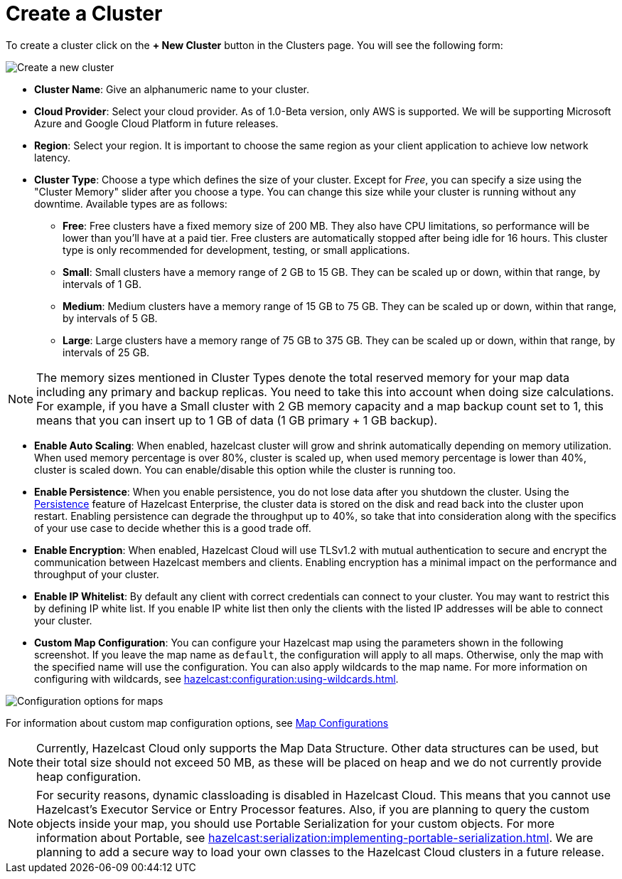 = Create a Cluster

To create a cluster click on the *+ New Cluster* button in the Clusters page. You will see the following form:

image:new-cluster.png[Create a new cluster]

- *Cluster Name*: Give an alphanumeric name to your cluster. 
- *Cloud Provider*: Select your cloud provider. As of 1.0-Beta version, only AWS is supported. We will be supporting Microsoft Azure and Google Cloud Platform in future releases.
- *Region*: Select your region. It is important to choose the same region as your client application to achieve low network latency.
- *Cluster Type*: Choose a type which defines the size of your cluster. Except for _Free_, you can specify a size using the "Cluster Memory" slider after you choose a type. You can change this size while your cluster is running without any downtime. Available types are as follows:
  * *Free*: Free clusters have a fixed memory size of 200 MB. They also have CPU limitations, so performance will be lower than you'll have at a paid tier. Free clusters are automatically stopped after being idle for 16 hours. This cluster type is only recommended for development, testing, or small applications.
  * *Small*: Small clusters have a memory range of 2 GB to 15 GB. They can be scaled up or down, within that range, by intervals of 1 GB.
  * *Medium*: Medium clusters have a memory range of 15 GB to 75 GB. They can be scaled up or down, within that range, by intervals of 5 GB.
  * *Large*: Large clusters have a memory range of 75 GB to 375 GB. They can be scaled up or down, within that range, by intervals of 25 GB.

NOTE: The memory sizes mentioned in Cluster Types denote the total reserved memory for your map data including any primary and backup replicas. You need to take this into account when doing size calculations. For example, if you have a Small cluster with 2 GB memory capacity and a map backup count set to 1, this means that you can insert up to 1 GB of data (1 GB primary + 1 GB backup).

- *Enable Auto Scaling*: When enabled, hazelcast cluster will grow and shrink automatically depending on memory utilization. When used memory percentage is over 80%, cluster is scaled up, when used memory percentage is lower than 40%, cluster is scaled down. You can enable/disable this option while the cluster is running too.
- *Enable Persistence*: When you enable persistence, you do not lose data after you shutdown the cluster. Using the xref:hazelcast:storage:persistence.adoc[Persistence] feature of Hazelcast Enterprise, the cluster data is stored on the disk and read back into the cluster upon restart. Enabling persistence can degrade the throughput up to 40%, so take that into consideration along with the specifics of your use case to decide whether this is a good trade off.
- *Enable Encryption*: When enabled, Hazelcast Cloud will use TLSv1.2 with mutual authentication to secure and encrypt the communication between Hazelcast members and clients. Enabling encryption has a minimal impact on the performance and throughput of your cluster.
- *Enable IP Whitelist*: By default any client with correct credentials can connect to your cluster. You may want to restrict this by defining IP white list. If you enable IP white list then only the clients with the listed IP addresses will be able to connect your cluster. 
- *Custom Map Configuration*: You can configure your Hazelcast map using the parameters shown in the following screenshot. If you leave the map name as `default`, the configuration will apply to all maps. Otherwise, only the map with the specified name will use the configuration. You can also apply wildcards to the map name. For more information on configuring with wildcards, see xref:hazelcast:configuration:using-wildcards.adoc[]. 

image:map-config.png[Configuration options for maps]

For information about custom map configuration options, see xref:map-configurations.adoc[Map Configurations] 

NOTE: Currently, Hazelcast Cloud only supports the Map Data Structure. Other data structures can be used, but their total size should not exceed 50 MB, as these will be placed on heap and we do not currently provide heap configuration.

NOTE: For security reasons, dynamic classloading is disabled in Hazelcast Cloud. This means that you cannot use Hazelcast's Executor Service or Entry Processor features. Also, if you are planning to query the custom objects inside your map, you should use Portable Serialization for your custom objects. For more information about Portable, see xref:hazelcast:serialization:implementing-portable-serialization.adoc[]. We are planning to add a secure way to load your own classes to the Hazelcast Cloud clusters in a future release.
